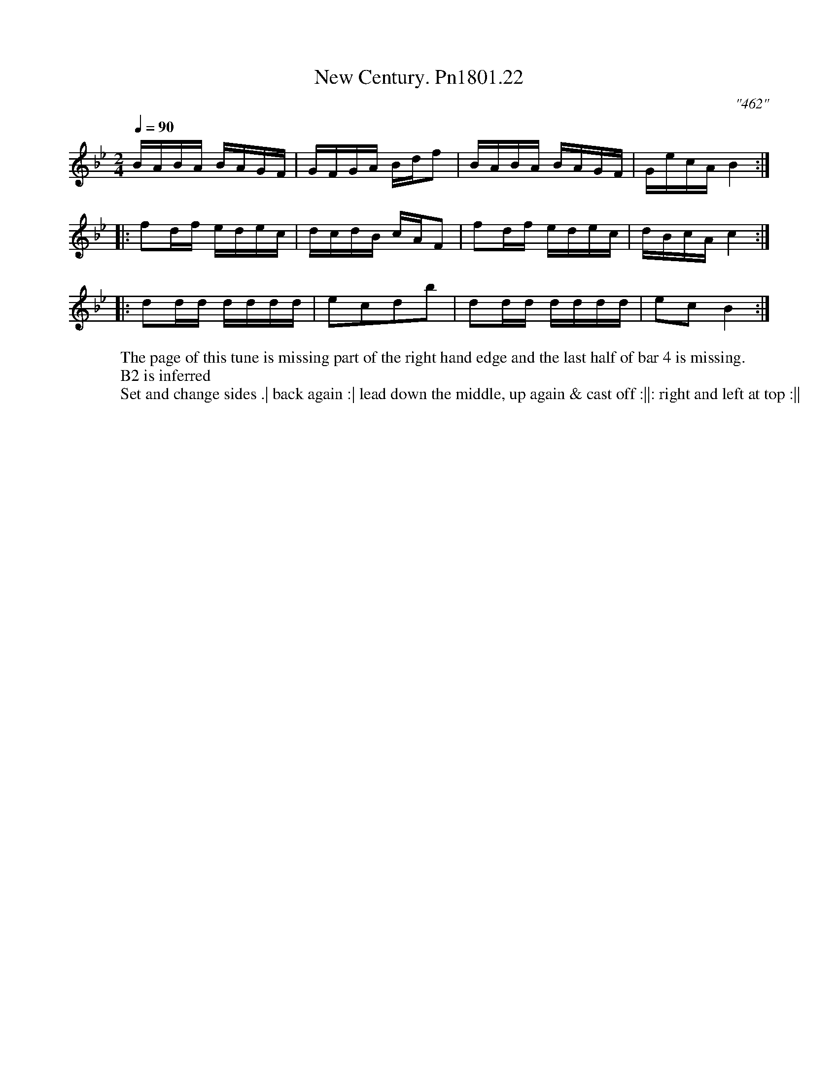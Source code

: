 X:22
T:New Century. Pn1801.22
Q:1/4=90
M:2/4
L:1/8
C:"462"
W:The page of this tune is missing part of the right hand edge and the last half of bar 4 is missing.
W:B2 is inferred
W:Set and change sides .| back again :| lead down the middle, up again & cast off :||: right and left at top :||
B:Preston 24 for 1801
Z:Village Music Project, John Adams, 2017
K:Bb
B/A/B/A/ B/A/G/F/|G/F/G/A/ B/d/f|B/A/B/A/ B/A/G/F/|G/e/c/A/ B2:|
|:fd/f/ e/d/e/c/|d/c/d/B/ c/A/F|fd/f/ e/d/e/c/|d/B/c/A/c2:|
|:dd/d/ d/d/d/d/|ecdb|dd/d/ d/d/d/d/|ecB2:|
